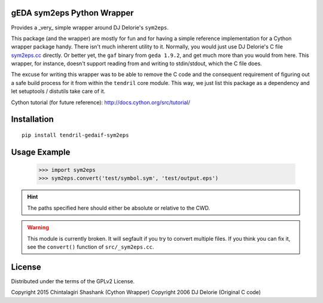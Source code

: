 
gEDA sym2eps Python Wrapper
---------------------------

.. image:: https://badge.fury.io/py/tendril-gedaif-sym2eps.png
    :target: http://badge.fury.io/py/tendril-gedaif-sym2eps

.. image:: https://travis-ci.org/chintal/tendril-gedaif-sym2eps.svg
    :target: https://travis-ci.org/chintal/tendril-gedaif-sym2eps

Provides a _very_ simple wrapper around DJ Delorie's ``sym2eps``.

This package (and the wrapper) are mostly for fun and for having a simple
reference implementation for a Cython wrapper package handy. There isn't
much inherent utility to it. Normally, you would just use DJ Delorie's C file
`sym2eps.cc <http://www.gedasymbols.org/user/dj_delorie/tools/sym2eps.cc>`_
directly. Or better yet, the ``gaf`` binary from ``geda 1.9.2``, and get much
more than you would from here. This wrapper, for instance, doesn't support
reading from and writing to stdin/stdout, which the C file does.

The excuse for writing this wrapper was to be able to remove the C code and
the consequent requirement of figuring out a safe build process for it from
within the ``tendril`` core module. This way, we just list this package
as a dependency and let setuptools / distutils take care of it.

Cython tutorial (for future reference): http://docs.cython.org/src/tutorial/

Installation
------------
::

    pip install tendril-gedaif-sym2eps

Usage Example
-------------

    >>> import sym2eps
    >>> sym2eps.convert('test/symbol.sym', 'test/output.eps')

.. hint:: The paths specified here should either be absolute or relative
          to the CWD.

.. warning:: This module is currently broken. It will segfault if you try
             to convert multiple files. If you think you can fix it, see
             the ``convert()`` function of ``src/_sym2eps.cc``.

License
-------
Distributed under the terms of the GPLv2 License.

Copyright 2015 Chintalagiri Shashank  (Cython Wrapper)
Copyright 2006 DJ Delorie             (Original C code)

